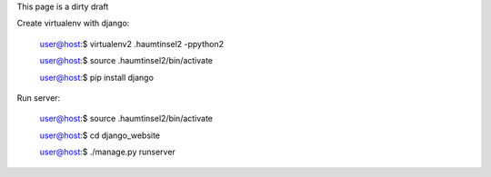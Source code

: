 This page is a dirty draft

Create virtualenv with django:

	user@host:$ virtualenv2 .haumtinsel2 -ppython2
	
	user@host:$ source .haumtinsel2/bin/activate
	
	user@host:$ pip install django

Run server:

	user@host:$ source .haumtinsel2/bin/activate
	
	user@host:$ cd django_website
	
	user@host:$ ./manage.py runserver
